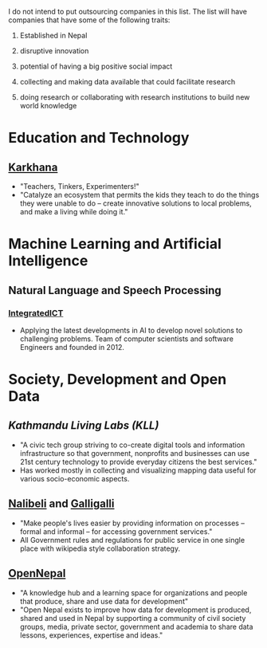 #+BEGIN_COMMENT
.. title: Nepali Innovation Industry
.. slug: Nepali-innovation-industry
.. date: 2017-04-16 23:56:18 UTC+01:00
.. tags: 
.. category: 
.. link: 
.. description: 
.. type: text
#+END_COMMENT

#+OPTIONS: toc:nil

# A curated list of innovative companies and organizations in Nepal.

I do not intend to put outsourcing companies in this list.
The list will have companies that have some of the following traits:

1. Established in Nepal

2. disruptive innovation

3. potential of having a big positive social impact

4. collecting and making data available that could facilitate research

5. doing research or collaborating with research institutions to build new world knowledge

#+TOC: headlines 1

* Education and Technology
** [[http://www.karkhana.asia/][Karkhana]]
- "Teachers, Tinkers, Experimenters!"
- "Catalyze an ecosystem that permits the kids they teach to do the things they were unable to do – create innovative solutions to local problems, and make a living while doing it."

* Machine Learning and Artificial Intelligence

** Natural Language and Speech Processing 
*** [[http://integratedict.com.np/website/index.php][IntegratedICT]]
- Applying the latest developments in AI to develop novel solutions to challenging problems.
  Team of computer scientists and software Engineers and founded in 2012.

* Society, Development and Open Data

** [[www.kathmandulivinglabs.org/][Kathmandu Living Labs (KLL)]]
- "A civic tech group striving to co-create digital tools and information infrastructure so that government, nonprofits and businesses can use 21st century technology to provide everyday citizens the best services."
- Has worked mostly in collecting and visualizing mapping data useful for various socio-economic aspects. 

** [[http://nalibeli.org/][Nalibeli]] and [[http://galligalli.org/][Galligalli]]
- "Make people's lives easier by providing information on processes – formal and informal – for accessing government services."
- All Government rules and regulations for public service in one single place with wikipedia style collaboration strategy.

** [[http://opennepal.net/][OpenNepal]]
- "A knowledge hub and a learning space for organizations and people that produce, share and use data for development"
- "Open Nepal exists to improve how data for development is produced, shared and used in Nepal by supporting a community of civil society groups, media, private sector, government and academia to share data lessons, experiences, expertise and ideas."

